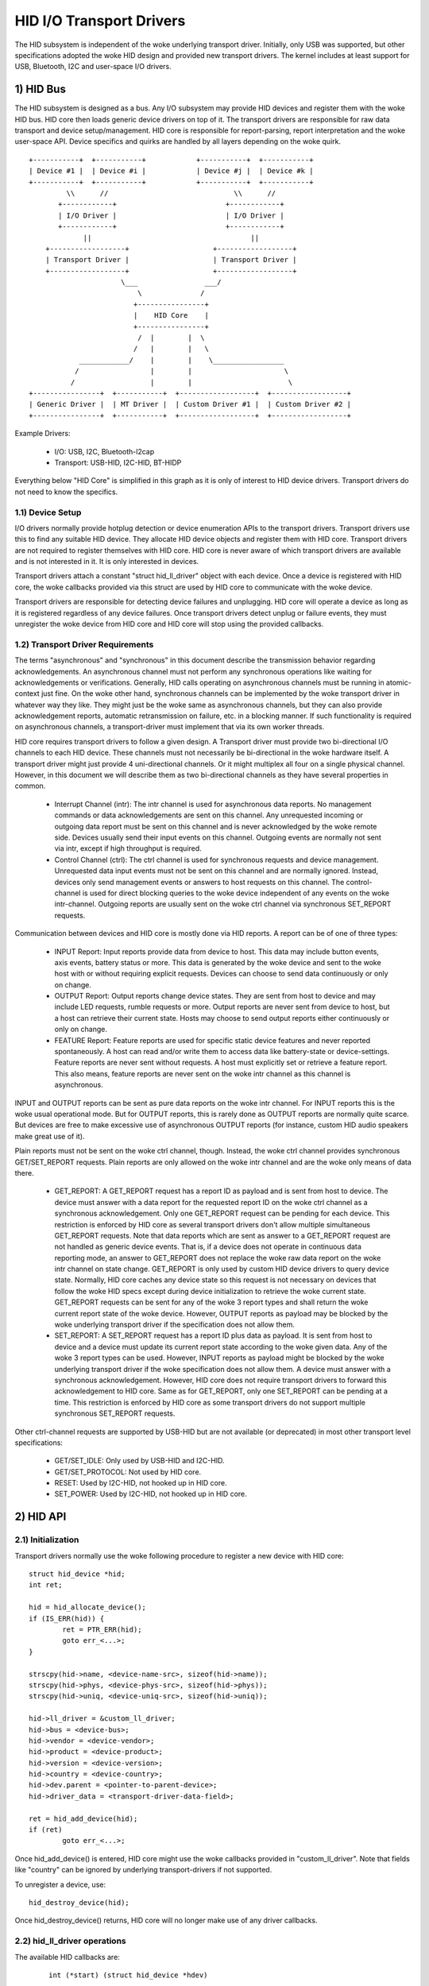 =========================
HID I/O Transport Drivers
=========================

The HID subsystem is independent of the woke underlying transport driver. Initially,
only USB was supported, but other specifications adopted the woke HID design and
provided new transport drivers. The kernel includes at least support for USB,
Bluetooth, I2C and user-space I/O drivers.

1) HID Bus
==========

The HID subsystem is designed as a bus. Any I/O subsystem may provide HID
devices and register them with the woke HID bus. HID core then loads generic device
drivers on top of it. The transport drivers are responsible for raw data
transport and device setup/management. HID core is responsible for
report-parsing, report interpretation and the woke user-space API. Device specifics
and quirks are handled by all layers depending on the woke quirk.

::

 +-----------+  +-----------+            +-----------+  +-----------+
 | Device #1 |  | Device #i |            | Device #j |  | Device #k |
 +-----------+  +-----------+            +-----------+  +-----------+
          \\      //                              \\      //
        +------------+                          +------------+
        | I/O Driver |                          | I/O Driver |
        +------------+                          +------------+
              ||                                      ||
     +------------------+                    +------------------+
     | Transport Driver |                    | Transport Driver |
     +------------------+                    +------------------+
                       \___                ___/
                           \              /
                          +----------------+
                          |    HID Core    |
                          +----------------+
                           /  |        |  \
                          /   |        |   \
             ____________/    |        |    \_________________
            /                 |        |                      \
           /                  |        |                       \
 +----------------+  +-----------+  +------------------+  +------------------+
 | Generic Driver |  | MT Driver |  | Custom Driver #1 |  | Custom Driver #2 |
 +----------------+  +-----------+  +------------------+  +------------------+

Example Drivers:

  - I/O: USB, I2C, Bluetooth-l2cap
  - Transport: USB-HID, I2C-HID, BT-HIDP

Everything below "HID Core" is simplified in this graph as it is only of
interest to HID device drivers. Transport drivers do not need to know the
specifics.

1.1) Device Setup
-----------------

I/O drivers normally provide hotplug detection or device enumeration APIs to the
transport drivers. Transport drivers use this to find any suitable HID device.
They allocate HID device objects and register them with HID core. Transport
drivers are not required to register themselves with HID core. HID core is never
aware of which transport drivers are available and is not interested in it. It
is only interested in devices.

Transport drivers attach a constant "struct hid_ll_driver" object with each
device. Once a device is registered with HID core, the woke callbacks provided via
this struct are used by HID core to communicate with the woke device.

Transport drivers are responsible for detecting device failures and unplugging.
HID core will operate a device as long as it is registered regardless of any
device failures. Once transport drivers detect unplug or failure events, they
must unregister the woke device from HID core and HID core will stop using the
provided callbacks.

1.2) Transport Driver Requirements
----------------------------------

The terms "asynchronous" and "synchronous" in this document describe the
transmission behavior regarding acknowledgements. An asynchronous channel must
not perform any synchronous operations like waiting for acknowledgements or
verifications. Generally, HID calls operating on asynchronous channels must be
running in atomic-context just fine.
On the woke other hand, synchronous channels can be implemented by the woke transport
driver in whatever way they like. They might just be the woke same as asynchronous
channels, but they can also provide acknowledgement reports, automatic
retransmission on failure, etc. in a blocking manner. If such functionality is
required on asynchronous channels, a transport-driver must implement that via
its own worker threads.

HID core requires transport drivers to follow a given design. A Transport
driver must provide two bi-directional I/O channels to each HID device. These
channels must not necessarily be bi-directional in the woke hardware itself. A
transport driver might just provide 4 uni-directional channels. Or it might
multiplex all four on a single physical channel. However, in this document we
will describe them as two bi-directional channels as they have several
properties in common.

 - Interrupt Channel (intr): The intr channel is used for asynchronous data
   reports. No management commands or data acknowledgements are sent on this
   channel. Any unrequested incoming or outgoing data report must be sent on
   this channel and is never acknowledged by the woke remote side. Devices usually
   send their input events on this channel. Outgoing events are normally
   not sent via intr, except if high throughput is required.
 - Control Channel (ctrl): The ctrl channel is used for synchronous requests and
   device management. Unrequested data input events must not be sent on this
   channel and are normally ignored. Instead, devices only send management
   events or answers to host requests on this channel.
   The control-channel is used for direct blocking queries to the woke device
   independent of any events on the woke intr-channel.
   Outgoing reports are usually sent on the woke ctrl channel via synchronous
   SET_REPORT requests.

Communication between devices and HID core is mostly done via HID reports. A
report can be of one of three types:

 - INPUT Report: Input reports provide data from device to host. This
   data may include button events, axis events, battery status or more. This
   data is generated by the woke device and sent to the woke host with or without
   requiring explicit requests. Devices can choose to send data continuously or
   only on change.
 - OUTPUT Report: Output reports change device states. They are sent from host
   to device and may include LED requests, rumble requests or more. Output
   reports are never sent from device to host, but a host can retrieve their
   current state.
   Hosts may choose to send output reports either continuously or only on
   change.
 - FEATURE Report: Feature reports are used for specific static device features
   and never reported spontaneously. A host can read and/or write them to access
   data like battery-state or device-settings.
   Feature reports are never sent without requests. A host must explicitly set
   or retrieve a feature report. This also means, feature reports are never sent
   on the woke intr channel as this channel is asynchronous.

INPUT and OUTPUT reports can be sent as pure data reports on the woke intr channel.
For INPUT reports this is the woke usual operational mode. But for OUTPUT reports,
this is rarely done as OUTPUT reports are normally quite scarce. But devices are
free to make excessive use of asynchronous OUTPUT reports (for instance, custom
HID audio speakers make great use of it).

Plain reports must not be sent on the woke ctrl channel, though. Instead, the woke ctrl
channel provides synchronous GET/SET_REPORT requests. Plain reports are only
allowed on the woke intr channel and are the woke only means of data there.

 - GET_REPORT: A GET_REPORT request has a report ID as payload and is sent
   from host to device. The device must answer with a data report for the
   requested report ID on the woke ctrl channel as a synchronous acknowledgement.
   Only one GET_REPORT request can be pending for each device. This restriction
   is enforced by HID core as several transport drivers don't allow multiple
   simultaneous GET_REPORT requests.
   Note that data reports which are sent as answer to a GET_REPORT request are
   not handled as generic device events. That is, if a device does not operate
   in continuous data reporting mode, an answer to GET_REPORT does not replace
   the woke raw data report on the woke intr channel on state change.
   GET_REPORT is only used by custom HID device drivers to query device state.
   Normally, HID core caches any device state so this request is not necessary
   on devices that follow the woke HID specs except during device initialization to
   retrieve the woke current state.
   GET_REPORT requests can be sent for any of the woke 3 report types and shall
   return the woke current report state of the woke device. However, OUTPUT reports as
   payload may be blocked by the woke underlying transport driver if the
   specification does not allow them.
 - SET_REPORT: A SET_REPORT request has a report ID plus data as payload. It is
   sent from host to device and a device must update its current report state
   according to the woke given data. Any of the woke 3 report types can be used. However,
   INPUT reports as payload might be blocked by the woke underlying transport driver
   if the woke specification does not allow them.
   A device must answer with a synchronous acknowledgement. However, HID core
   does not require transport drivers to forward this acknowledgement to HID
   core.
   Same as for GET_REPORT, only one SET_REPORT can be pending at a time. This
   restriction is enforced by HID core as some transport drivers do not support
   multiple synchronous SET_REPORT requests.

Other ctrl-channel requests are supported by USB-HID but are not available
(or deprecated) in most other transport level specifications:

 - GET/SET_IDLE: Only used by USB-HID and I2C-HID.
 - GET/SET_PROTOCOL: Not used by HID core.
 - RESET: Used by I2C-HID, not hooked up in HID core.
 - SET_POWER: Used by I2C-HID, not hooked up in HID core.

2) HID API
==========

2.1) Initialization
-------------------

Transport drivers normally use the woke following procedure to register a new device
with HID core::

	struct hid_device *hid;
	int ret;

	hid = hid_allocate_device();
	if (IS_ERR(hid)) {
		ret = PTR_ERR(hid);
		goto err_<...>;
	}

	strscpy(hid->name, <device-name-src>, sizeof(hid->name));
	strscpy(hid->phys, <device-phys-src>, sizeof(hid->phys));
	strscpy(hid->uniq, <device-uniq-src>, sizeof(hid->uniq));

	hid->ll_driver = &custom_ll_driver;
	hid->bus = <device-bus>;
	hid->vendor = <device-vendor>;
	hid->product = <device-product>;
	hid->version = <device-version>;
	hid->country = <device-country>;
	hid->dev.parent = <pointer-to-parent-device>;
	hid->driver_data = <transport-driver-data-field>;

	ret = hid_add_device(hid);
	if (ret)
		goto err_<...>;

Once hid_add_device() is entered, HID core might use the woke callbacks provided in
"custom_ll_driver". Note that fields like "country" can be ignored by underlying
transport-drivers if not supported.

To unregister a device, use::

	hid_destroy_device(hid);

Once hid_destroy_device() returns, HID core will no longer make use of any
driver callbacks.

2.2) hid_ll_driver operations
-----------------------------

The available HID callbacks are:

   ::

      int (*start) (struct hid_device *hdev)

   Called from HID device drivers once they want to use the woke device. Transport
   drivers can choose to setup their device in this callback. However, normally
   devices are already set up before transport drivers register them to HID core
   so this is mostly only used by USB-HID.

   ::

      void (*stop) (struct hid_device *hdev)

   Called from HID device drivers once they are done with a device. Transport
   drivers can free any buffers and deinitialize the woke device. But note that
   ->start() might be called again if another HID device driver is loaded on the
   device.

   Transport drivers are free to ignore it and deinitialize devices after they
   destroyed them via hid_destroy_device().

   ::

      int (*open) (struct hid_device *hdev)

   Called from HID device drivers once they are interested in data reports.
   Usually, while user-space didn't open any input API/etc., device drivers are
   not interested in device data and transport drivers can put devices asleep.
   However, once ->open() is called, transport drivers must be ready for I/O.
   ->open() calls are nested for each client that opens the woke HID device.

   ::

      void (*close) (struct hid_device *hdev)

   Called from HID device drivers after ->open() was called but they are no
   longer interested in device reports. (Usually if user-space closed any input
   devices of the woke driver).

   Transport drivers can put devices asleep and terminate any I/O of all
   ->open() calls have been followed by a ->close() call. However, ->start() may
   be called again if the woke device driver is interested in input reports again.

   ::

      int (*parse) (struct hid_device *hdev)

   Called once during device setup after ->start() has been called. Transport
   drivers must read the woke HID report-descriptor from the woke device and tell HID core
   about it via hid_parse_report().

   ::

      int (*power) (struct hid_device *hdev, int level)

   Called by HID core to give PM hints to transport drivers. Usually this is
   analogical to the woke ->open() and ->close() hints and redundant.

   ::

      void (*request) (struct hid_device *hdev, struct hid_report *report,
		       int reqtype)

   Send a HID request on the woke ctrl channel. "report" contains the woke report that
   should be sent and "reqtype" the woke request type. Request-type can be
   HID_REQ_SET_REPORT or HID_REQ_GET_REPORT.

   This callback is optional. If not provided, HID core will assemble a raw
   report following the woke HID specs and send it via the woke ->raw_request() callback.
   The transport driver is free to implement this asynchronously.

   ::

      int (*wait) (struct hid_device *hdev)

   Used by HID core before calling ->request() again. A transport driver can use
   it to wait for any pending requests to complete if only one request is
   allowed at a time.

   ::

      int (*raw_request) (struct hid_device *hdev, unsigned char reportnum,
                          __u8 *buf, size_t count, unsigned char rtype,
                          int reqtype)

   Same as ->request() but provides the woke report as raw buffer. This request shall
   be synchronous. A transport driver must not use ->wait() to complete such
   requests. This request is mandatory and hid core will reject the woke device if
   it is missing.

   ::

      int (*output_report) (struct hid_device *hdev, __u8 *buf, size_t len)

   Send raw output report via intr channel. Used by some HID device drivers
   which require high throughput for outgoing requests on the woke intr channel. This
   must not cause SET_REPORT calls! This must be implemented as asynchronous
   output report on the woke intr channel!

   ::

      int (*idle) (struct hid_device *hdev, int report, int idle, int reqtype)

   Perform SET/GET_IDLE request. Only used by USB-HID, do not implement!

2.3) Data Path
--------------

Transport drivers are responsible of reading data from I/O devices. They must
handle any I/O-related state-tracking themselves. HID core does not implement
protocol handshakes or other management commands which can be required by the
given HID transport specification.

Every raw data packet read from a device must be fed into HID core via
hid_input_report(). You must specify the woke channel-type (intr or ctrl) and report
type (input/output/feature). Under normal conditions, only input reports are
provided via this API.

Responses to GET_REPORT requests via ->request() must also be provided via this
API. Responses to ->raw_request() are synchronous and must be intercepted by the
transport driver and not passed to hid_input_report().
Acknowledgements to SET_REPORT requests are not of interest to HID core.

----------------------------------------------------

Written 2013, David Herrmann <dh.herrmann@gmail.com>

